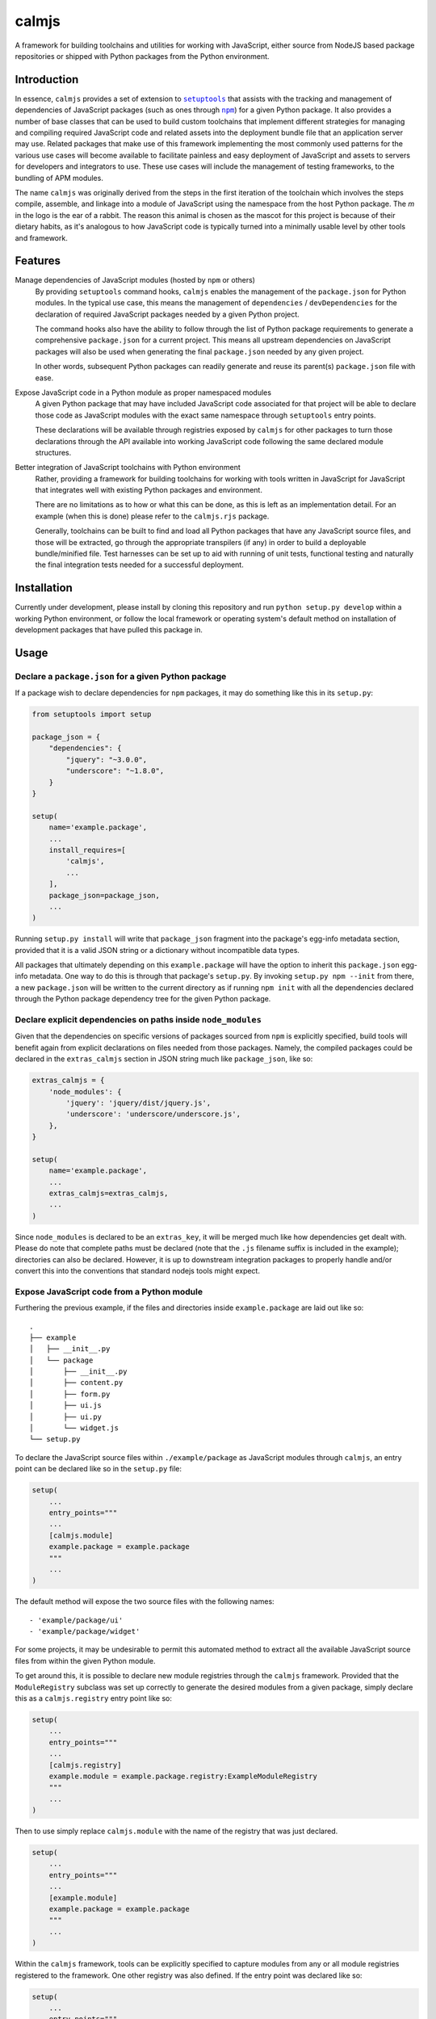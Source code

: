 calmjs
======

A framework for building toolchains and utilities for working with
JavaScript, either source from NodeJS based package repositories or
shipped with Python packages from the Python environment.

.. image:: https://travis-ci.org/calmjs/calmjs.svg?branch=master
    :target: https://travis-ci.org/calmjs/calmjs
.. image:: https://coveralls.io/repos/github/calmjs/calmjs/badge.svg?branch=master
    :target: https://coveralls.io/github/calmjs/calmjs?branch=master


Introduction
------------

In essence, ``calmjs`` provides a set of extension to |setuptools|_ that
assists with the tracking and management of dependencies of JavaScript
packages (such as ones through |npm|_) for a given Python package.  It
also provides a number of base classes that can be used to build custom
toolchains that implement different strategies for managing and
compiling required JavaScript code and related assets into the
deployment bundle file that an application server may use.  Related
packages that make use of this framework implementing the most commonly
used patterns for the various use cases will become available to
facilitate painless and easy deployment of JavaScript and assets to
servers for developers and integrators to use.  These use cases will
include the management of testing frameworks, to the bundling of APM
modules.

.. |setuptools| replace:: ``setuptools``
.. |npm| replace:: ``npm``
.. _setuptools: https://pypi.python.org/pypi/setuptools
.. _npm: https://www.npmjs.com/

The name ``calmjs`` was originally derived from the steps in the first
iteration of the toolchain which involves the steps compile, assemble,
and linkage into a module of JavaScript using the namespace from the
host Python package.  The `m` in the logo is the ear of a rabbit.  The
reason this animal is chosen as the mascot for this project is because
of their dietary habits, as it's analogous to how JavaScript code is
typically turned into a minimally usable level by other tools and
framework.


Features
--------

Manage dependencies of JavaScript modules (hosted by ``npm`` or others)
    By providing ``setuptools`` command hooks, ``calmjs`` enables the
    management of the ``package.json`` for Python modules.  In the
    typical use case, this means the management of ``dependencies`` /
    ``devDependencies`` for the declaration of required JavaScript
    packages needed by a given Python project.

    The command hooks also have the ability to follow through the list
    of Python package requirements to generate a comprehensive
    ``package.json`` for a current project.  This means all upstream
    dependencies on JavaScript packages will also be used when
    generating the final ``package.json`` needed by any given project.

    In other words, subsequent Python packages can readily generate and
    reuse its parent(s) ``package.json`` file with ease.

Expose JavaScript code in a Python module as proper namespaced modules
    A given Python package that may have included JavaScript code
    associated for that project will be able to declare those code as
    JavaScript modules with the exact same namespace through
    ``setuptools`` entry points.

    These declarations will be available through registries exposed by
    ``calmjs`` for other packages to turn those declarations through the
    API available into working JavaScript code following the same
    declared module structures.

Better integration of JavaScript toolchains with Python environment
    Rather, providing a framework for building toolchains for working
    with tools written in JavaScript for JavaScript that integrates well
    with existing Python packages and environment.

    There are no limitations as to how or what this can be done, as this
    is left as an implementation detail.  For an example (when this is
    done) please refer to the ``calmjs.rjs`` package.

    Generally, toolchains can be built to find and load all Python
    packages that have any JavaScript source files, and those will be
    extracted, go through the appropriate transpilers (if any) in order
    to build a deployable bundle/minified file.  Test harnesses can be
    set up to aid with running of unit tests, functional testing and
    naturally the final integration tests needed for a successful
    deployment.


Installation
------------

Currently under development, please install by cloning this repository
and run ``python setup.py develop`` within a working Python environment,
or follow the local framework or operating system's default method on
installation of development packages that have pulled this package in.


Usage
-----

Declare a ``package.json`` for a given Python package
~~~~~~~~~~~~~~~~~~~~~~~~~~~~~~~~~~~~~~~~~~~~~~~~~~~~~

If a package wish to declare dependencies for ``npm`` packages, it may
do something like this in its ``setup.py``:

.. code:: python

    from setuptools import setup

    package_json = {
        "dependencies": {
            "jquery": "~3.0.0",
            "underscore": "~1.8.0",
        }
    }

    setup(
        name='example.package',
        ...
        install_requires=[
            'calmjs',
            ...
        ],
        package_json=package_json,
        ...
    )

Running ``setup.py install`` will write that ``package_json`` fragment
into the package's egg-info metadata section, provided that it is a
valid JSON string or a dictionary without incompatible data types.

All packages that ultimately depending on this ``example.package`` will
have the option to inherit this ``package.json`` egg-info metadata.
One way to do this is through that package's ``setup.py``.  By invoking
``setup.py npm --init`` from there, a new ``package.json`` will be
written to the current directory as if running ``npm init`` with all the
dependencies declared through the Python package dependency tree for the
given Python package.

Declare explicit dependencies on paths inside ``node_modules``
~~~~~~~~~~~~~~~~~~~~~~~~~~~~~~~~~~~~~~~~~~~~~~~~~~~~~~~~~~~~~~

Given that the dependencies on specific versions of packages sourced
from ``npm`` is explicitly specified, build tools will benefit again
from explicit declarations on files needed from those packages.  Namely,
the compiled packages could be declared in the ``extras_calmjs`` section
in JSON string much like ``package_json``, like so:

.. code:: python

    extras_calmjs = {
        'node_modules': {
            'jquery': 'jquery/dist/jquery.js',
            'underscore': 'underscore/underscore.js',
        },
    }

    setup(
        name='example.package',
        ...
        extras_calmjs=extras_calmjs,
        ...
    )

Since ``node_modules`` is declared to be an ``extras_key``, it will be
merged much like how dependencies get dealt with.  Please do note that
complete paths must be declared (note that the ``.js`` filename suffix
is included in the example); directories can also be declared.  However,
it is up to downstream integration packages to properly handle and/or
convert this into the conventions that standard nodejs tools might
expect.

Expose JavaScript code from a Python module
~~~~~~~~~~~~~~~~~~~~~~~~~~~~~~~~~~~~~~~~~~~

Furthering the previous example, if the files and directories inside
``example.package`` are laid out like so::

    .
    ├── example
    │   ├── __init__.py
    │   └── package
    │       ├── __init__.py
    │       ├── content.py
    │       ├── form.py
    │       ├── ui.js
    │       ├── ui.py
    │       └── widget.js
    └── setup.py

To declare the JavaScript source files within ``./example/package``
as JavaScript modules through ``calmjs``, an entry point can be declared
like so in the ``setup.py`` file:

.. code:: python

    setup(
        ...
        entry_points="""
        ...
        [calmjs.module]
        example.package = example.package
        """
        ...
    )

The default method will expose the two source files with the following
names::

    - 'example/package/ui'
    - 'example/package/widget'

For some projects, it may be undesirable to permit this automated method
to extract all the available JavaScript source files from within the
given Python module.

To get around this, it is possible to declare new module registries
through the ``calmjs`` framework.  Provided that the ``ModuleRegistry``
subclass was set up correctly to generate the desired modules from a
given package, simply declare this as a ``calmjs.registry`` entry point
like so:

.. code:: python

    setup(
        ...
        entry_points="""
        ...
        [calmjs.registry]
        example.module = example.package.registry:ExampleModuleRegistry
        """
        ...
    )

Then to use simply replace ``calmjs.module`` with the name of the
registry that was just declared.

.. code:: python

    setup(
        ...
        entry_points="""
        ...
        [example.module]
        example.package = example.package
        """
        ...
    )

Within the ``calmjs`` framework, tools can be explicitly specified to
capture modules from any or all module registries registered to the
framework.  One other registry was also defined.  If the entry point
was declared like so:

.. code:: python

    setup(
        ...
        entry_points="""
        ...
        [calmjs.module.pythonic]
        example.package = example.package
        """
        ...
    )

The separator for the namespace and the module will use the ``.``
character instead of ``/``.  However given that the ``.`` character is
a valid name for a JavaScript module, the usage of this is ill-advised,
but it does make JavaScript code look a bit more Pythonic at the cost of
lessened standards compliance with the target language.


Toolchain
~~~~~~~~~

Documentation on how to extend the Toolchain class to support use cases
will need to be done, though the focus right now is to provide a working
``calmjs.rjs`` package.

Dealing with ``npm`` dependencies with Python package dependencies
~~~~~~~~~~~~~~~~~~~~~~~~~~~~~~~~~~~~~~~~~~~~~~~~~~~~~~~~~~~~~~~~~~

Remember, flat is better than nested.  So all ``dependencies`` (and
``devDependencies``) declared by any upstream Python package will be
automatically inherited by all its downstream packages, but they have
the option to override it with whatever they want through the mechanism
as described above.  They can set a JavaScript package to whatever
versions desired, or even simply remove that dependency completely by
setting the version to ``None``.

Through this inheritance mechanism whenever an actual ``package.json``
is needed to be generated for final consumption for a given Python
package, the dependencies are flattened for consumption by the
respective JavaScript package managers, or by the desired toolchain to
make use of the declared information to generate the desired JavaScript
bundle.

Of course, if the nested style of packages and dependency in the same
style as npm is desired, no one is forced to use this, they are free to
split their packages up to Python and JavaScript bits and have them be
deployed and hosted both pypi (for pip) and npm (respectively) and then
figure out how to bring them back together in a coherent manner.  Don't
ask the author how this option is easier or better.


Contribute
----------

- Issue Tracker: https://github.com/calmjs/calmjs/issues
- Source Code: https://github.com/calmjs/calmjs


License
-------

The ``calmjs`` project is licensed under the GPLv2 or later.
